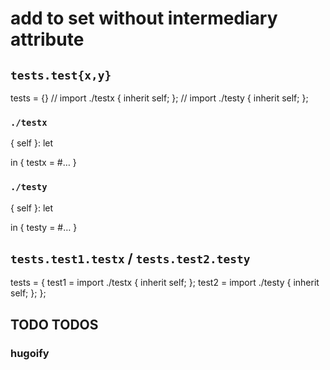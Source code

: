 * add to set without intermediary attribute
** ~tests.test{x,y}~
#+BEGIN_EXAMPLE nix
tests = {}
// import ./testx { inherit self; };
// import ./testy { inherit self; };
#+END_EXAMPLE
*** =./testx=
#+BEGIN_EXAMPLE nix
{ self }:
let
# ...
in
{ testx = #... }
#+END_EXAMPLE
*** =./testy=
#+BEGIN_EXAMPLE nix
{ self }:
let
# ...
in
{ testy = #... }
#+END_EXAMPLE
** ~tests.test1.testx~ / ~tests.test2.testy~
#+BEGIN_EXAMPLE nix
tests = {
  test1 =  import ./testx { inherit self; };
  test2 =  import ./testy { inherit self; };
};
#+END_EXAMPLE
** TODO TODOS
*** hugoify
